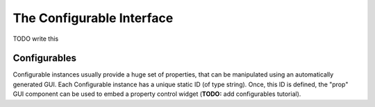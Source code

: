 The Configurable Interface
==========================

TODO write this

Configurables
"""""""""""""

Configurable instances usually provide a huge set of properties, that
can be manipulated using an automatically generated GUI. Each
Configurable instance has a unique static ID (of type string). Once,
this ID is defined, the "prop" GUI component can be used to embed a
property control widget (**TODO:** add configurables tutorial).

